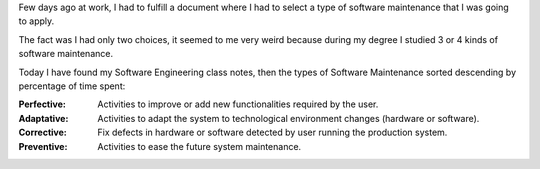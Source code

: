 .. title: Software Maintenance
.. slug: software-maintenance
.. date: 2014/10/11 21:00:00
.. tags: Software Engineering, Software Maintenance
.. description: Brief description about different types of software maintenance
.. type: text

Few days ago at work, I had to fulfill a document where I had to select a type of software maintenance that I was going to apply. 

The fact was I had only two choices, it seemed to me very weird because during my degree I studied 3 or 4 kinds of software maintenance. 

Today I have found my Software Engineering class notes, then the types of Software Maintenance sorted descending by percentage of time spent:

.. TEASER_END

:Perfective:
	Activities to improve or add new functionalities required by the user. 

:Adaptative:
	Activities to adapt the system to technological environment changes  (hardware or software).

:Corrective:
	Fix defects in hardware or software detected by user running the production system.

:Preventive:
	Activities to ease the future system maintenance.


